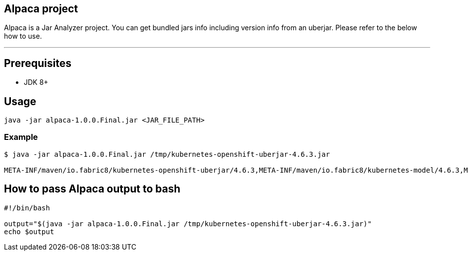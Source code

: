 == Alpaca project
Alpaca is a Jar Analyzer project. You can get bundled jars info including version info from an uberjar. Please refer to the below how to use.


''''''


== Prerequisites
* JDK 8+


== Usage
[source,bash,options="nowrap"]
----
java -jar alpaca-1.0.0.Final.jar <JAR_FILE_PATH>
----

=== Example
[source,bash,options="nowrap"]
----
$ java -jar alpaca-1.0.0.Final.jar /tmp/kubernetes-openshift-uberjar-4.6.3.jar

META-INF/maven/io.fabric8/kubernetes-openshift-uberjar/4.6.3,META-INF/maven/io.fabric8/kubernetes-model/4.6.3,META-INF/maven/io.fabric8/kubernetes-client/4.6.3,META-INF/maven/io.fabric8/kubernetes-server-mock/4.6.3,META-INF/maven/io.fabric8/openshift-client/4.6.3,META-INF/maven/io.fabric8/openshift-server-mock/4.6.3
----


== How to pass Alpaca output to bash
[source,bash,options="nowrap"]
----
#!/bin/bash

output="$(java -jar alpaca-1.0.0.Final.jar /tmp/kubernetes-openshift-uberjar-4.6.3.jar)"
echo $output
----